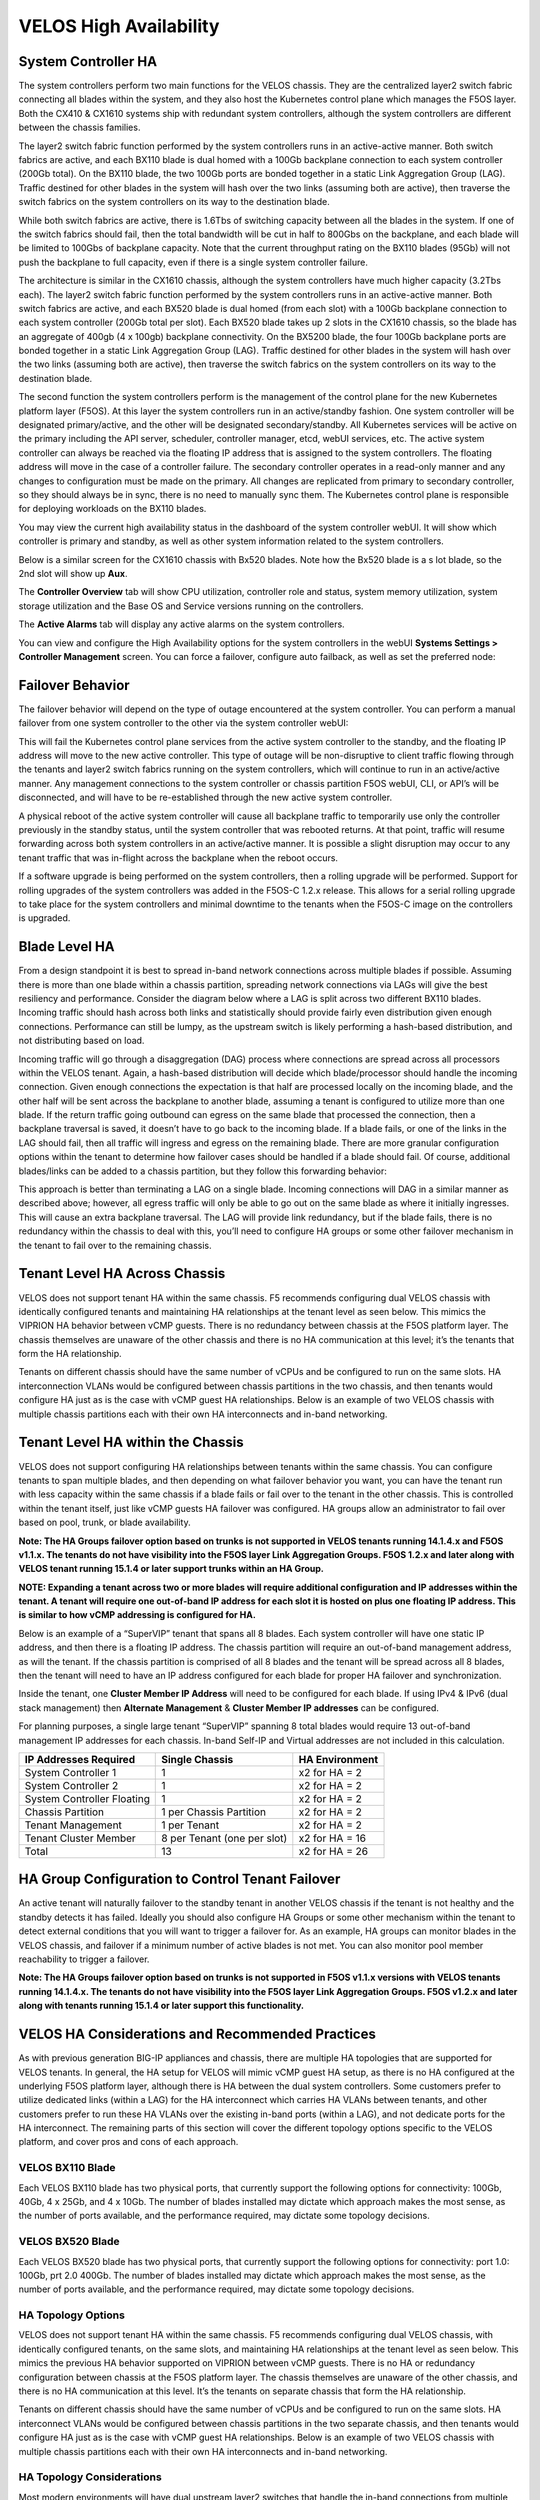 =======================
VELOS High Availability
=======================

System Controller HA
====================

The system controllers perform two main functions for the VELOS chassis. They are the centralized layer2 switch fabric connecting all blades within the system, and they also host the Kubernetes control plane which manages the F5OS layer. Both the CX410 & CX1610 systems ship with redundant system controllers, although the system controllers are different between the chassis families. 

The layer2 switch fabric function performed by the system controllers runs in an active-active manner. Both switch fabrics are active, and each BX110 blade is dual homed with a 100Gb backplane connection to each system controller (200Gb total). On the BX110 blade, the two 100Gb ports are bonded together in a static Link Aggregation Group (LAG). Traffic destined for other blades in the system will hash over the two links (assuming both are active), then traverse the switch fabrics on the system controllers on its way to the destination blade. 


.. image:: images/velos_high_availability/image1.png
  :align: center
  :scale: 70%

While both switch fabrics are active, there is 1.6Tbs of switching capacity between all the blades in the system. If one of the switch fabrics should fail, then the total bandwidth will be cut in half to 800Gbs on the backplane, and each blade will be limited to 100Gbs of backplane capacity. Note that the current throughput rating on the BX110 blades (95Gb) will not push the backplane to full capacity, even if there is a single system controller failure.

The architecture is similar in the CX1610 chassis, although the system controllers have much higher capacity (3.2Tbs each). The layer2 switch fabric function performed by the system controllers runs in an active-active manner. Both switch fabrics are active, and each BX520 blade is dual homed (from each slot) with a 100Gb backplane connection to each system controller (200Gb total per slot). Each BX520 blade takes up 2 slots in the CX1610 chassis, so the blade has an aggregate of 400gb (4 x 100gb) backplane connectivity. On the BX5200 blade, the four 100Gb backplane ports are bonded together in a static Link Aggregation Group (LAG). Traffic destined for other blades in the system will hash over the two links (assuming both are active), then traverse the switch fabrics on the system controllers on its way to the destination blade. 

.. image:: images/velos_high_availability/bx520-cx1610-backplane.png
  :align: center
  :scale: 70%


The second function the system controllers perform is the management of the control plane for the new Kubernetes platform layer (F5OS). At this layer the system controllers run in an active/standby fashion. One system controller will be designated primary/active, and the other will be designated secondary/standby. All Kubernetes services will be active on the primary including the API server, scheduler, controller manager, etcd, webUI services, etc. The active system controller can always be reached via the floating IP address that is assigned to the system controllers. The floating address will move in the case of a controller failure. The secondary controller operates in a read-only manner and any changes to configuration must be made on the primary. All changes are replicated from primary to secondary controller, so they should always be in sync, there is no need to manually sync them. The Kubernetes control plane is responsible for deploying workloads on the BX110 blades.

.. image:: images/velos_high_availability/image2.png
  :align: center
  :scale: 70%

You may view the current high availability status in the dashboard of the system controller webUI. It will show which controller is primary and standby, as well as other system information related to the system controllers.

.. image:: images/velos_high_availability/image3.png
  :align: center
  :scale: 70%

Below is a similar screen for the CX1610 chassis with Bx520 blades. Note how the Bx520 blade is a s lot blade, so the 2nd slot will show up **Aux**. 

.. image:: images/velos_high_availability/cx1610-partitions.png
  :align: center
  :scale: 70%
  

The **Controller Overview** tab will show CPU utilization, controller role and status, system memory utilization, system storage utilization and the Base OS and Service versions running on the controllers.

.. image:: images/velos_high_availability/image3a.png
  :align: center
  :scale: 70%

The **Active Alarms** tab will display any active alarms on the system controllers. 

.. image:: images/velos_high_availability/image3b.png
  :align: center
  :scale: 70%

You can view and configure the High Availability options for the system controllers in the webUI **Systems Settings > Controller Management** screen. You can force a failover, configure auto failback, as well as set the preferred node:

.. image:: images/velos_high_availability/image4.png
  :align: center
  :scale: 70%

Failover Behavior
=================

The failover behavior will depend on the type of outage encountered at the system controller. You can perform a manual failover from one system controller to the other via the system controller webUI:

.. image:: images/velos_high_availability/image5.png
  :align: center
  :scale: 70%

This will fail the Kubernetes control plane services from the active system controller to the standby, and the floating IP address will move to the new active controller. This type of outage will be non-disruptive to client traffic flowing through the tenants and layer2 switch fabrics running on the system controllers, which will continue to run in an active/active manner. Any management connections to the system controller or chassis partition F5OS webUI, CLI, or API’s will be disconnected, and will have to be re-established through the new active system controller. 

A physical reboot of the active system controller will cause all backplane traffic to temporarily use only the controller previously in the standby status, until the system controller that was rebooted returns. At that point, traffic will resume forwarding across both system controllers in an active/active manner. It is possible a slight disruption may occur to any tenant traffic that was in-flight across the backplane when the reboot occurs. 

If a software upgrade is being performed on the system controllers, then a rolling upgrade will be performed. Support for rolling upgrades of the system controllers was added in the F5OS-C 1.2.x release. This allows for a serial rolling upgrade to take place for the system controllers and minimal downtime to the tenants when the F5OS-C image on the controllers is upgraded.


Blade Level HA
==============

From a design standpoint it is best to spread in-band network connections across multiple blades if possible. Assuming there is more than one blade within a chassis partition, spreading network connections via LAGs will give the best resiliency and performance. Consider the diagram below where a LAG is split across two different BX110 blades. Incoming traffic should hash across both links and statistically should provide fairly even distribution given enough connections. Performance can still be lumpy, as the upstream switch is likely performing a hash-based distribution, and not distributing based on load. 

Incoming traffic will go through a disaggregation (DAG) process where connections are spread across all processors within the VELOS tenant. Again, a hash-based distribution will decide which blade/processor should handle the incoming connection. Given enough connections the expectation is that half are processed locally on the incoming blade, and the other half will be sent across the backplane to another blade, assuming a tenant is configured to utilize more than one blade. If the return traffic going outbound can egress on the same blade that processed the connection, then a backplane traversal is saved, it doesn’t have to go back to the incoming blade. If a blade fails, or one of the links in the LAG should fail, then all traffic will ingress and egress on the remaining blade. There are more granular configuration options within the tenant to determine how failover cases should be handled if a blade should fail. Of course, additional blades/links can be added to a chassis partition, but they follow this forwarding behavior:

.. image:: images/velos_high_availability/image6.png
  :align: center
  :scale: 50%

This approach is better than terminating a LAG on a single blade. Incoming connections will DAG in a similar manner as described above; however, all egress traffic will only be able to go out on the same blade as where it initially ingresses. This will cause an extra backplane traversal. The LAG will provide link redundancy, but if the blade fails, there is no redundancy within the chassis to deal with this, you’ll need to configure HA groups or some other failover mechanism in the tenant to fail over to the remaining chassis. 

.. image:: images/velos_high_availability/image7.png
  :align: center
  :scale: 50%

Tenant Level HA Across Chassis
==============================

VELOS does not support tenant HA within the same chassis. F5 recommends configuring dual VELOS chassis with identically configured tenants and maintaining HA relationships at the tenant level as seen below. This mimics the VIPRION HA behavior between vCMP guests. There is no redundancy between chassis at the F5OS platform layer. The chassis themselves are unaware of the other chassis and there is no HA communication at this level; it’s the tenants that form the HA relationship.

.. image:: images/velos_high_availability/image8.png
  :align: center
  :scale: 70%

Tenants on different chassis should have the same number of vCPUs and be configured to run on the same slots. HA interconnection VLANs would be configured between chassis partitions in the two chassis, and then tenants would configure HA just as is the case with vCMP guest HA relationships. Below is an example of two VELOS chassis with multiple chassis partitions each with their own HA interconnects and in-band networking.

.. image:: images/velos_high_availability/image9.png
  :align: center
  :scale: 70%

Tenant Level HA within the Chassis
==================================

VELOS does not support configuring HA relationships between tenants within the same chassis. You can configure tenants to span multiple blades, and then depending on what failover behavior you want, you can have the tenant run with less capacity within the same chassis if a blade fails or fail over to the tenant in the other chassis. This is controlled within the tenant itself, just like vCMP guests HA failover was configured. HA groups allow an administrator to fail over based on pool, trunk, or blade availability. 

**Note: The HA Groups failover option based on trunks is not supported in VELOS tenants running 14.1.4.x and F5OS v1.1.x. The tenants do not have visibility into the F5OS layer Link Aggregation Groups. F5OS 1.2.x and later along with VELOS tenant running 15.1.4 or later support trunks within an HA Group.**

**NOTE: Expanding a tenant across two or more blades will require additional configuration and IP addresses within the tenant. A tenant will require one out-of-band IP address for each slot it is hosted on plus one floating IP address. This is similar to how vCMP addressing is configured for HA.**

Below is an example of a “SuperVIP” tenant that spans all 8 blades. Each system controller will have one static IP address, and then there is a floating IP address. The chassis partition will require an out-of-band management address, as will the tenant. If the chassis partition is comprised of all 8 blades and the tenant will be spread across all 8 blades, then the tenant will need to have an IP address configured for each blade for proper HA failover and synchronization.


.. image:: images/velos_high_availability/image10.png
  :align: center
  :scale: 70%

Inside the tenant, one **Cluster Member IP Address** will need to be configured for each blade. If using IPv4 & IPv6 (dual stack management) then **Alternate Management** & **Cluster Member IP addresses** can be configured.

.. image:: images/velos_high_availability/image11.png
  :align: center
  :scale: 90%

For planning purposes, a single large tenant “SuperVIP” spanning 8 total blades would require 13 out-of-band management IP addresses for each chassis. In-band Self-IP and Virtual addresses are not included in this calculation.

+------------------------------+----------------------------------+--------------------+
| **IP Addresses Required**    | **Single Chassis**               | **HA Environment** | 
+==============================+==================================+====================+
| System Controller 1          |     1                            |  x2 for HA = 2     |
+------------------------------+----------------------------------+--------------------+
| System Controller 2          |     1                            |  x2 for HA = 2     | 
+------------------------------+----------------------------------+--------------------+
| System Controller Floating   |     1                            |  x2 for HA = 2     |
+------------------------------+----------------------------------+--------------------+
| Chassis Partition            |     1 per Chassis Partition      |  x2 for HA = 2     | 
+------------------------------+----------------------------------+--------------------+
| Tenant Management            |     1 per Tenant                 |  x2 for HA = 2     | 
+------------------------------+----------------------------------+--------------------+
| Tenant Cluster Member        |     8 per Tenant (one per slot)  |  x2 for HA = 16    |
+------------------------------+----------------------------------+--------------------+
| Total                        |     13                           |  x2 for HA = 26    | 
+------------------------------+----------------------------------+--------------------+

HA Group Configuration to Control Tenant Failover
=================================================

An active tenant will naturally failover to the standby tenant in another VELOS chassis if the tenant is not healthy and the standby detects it has failed. Ideally you should also configure HA Groups or some other mechanism within the tenant to detect external conditions that you will want to trigger a failover for. As an example, HA groups can monitor blades in the VELOS chassis, and failover if a minimum number of active blades is not met. You can also monitor pool member reachability to trigger a failover.

**Note: The HA Groups failover option based on trunks is not supported in F5OS v1.1.x versions with VELOS tenants running 14.1.4.x. The tenants do not have visibility into the F5OS layer Link Aggregation Groups. F5OS v1.2.x and later along with tenants running 15.1.4 or later support this functionality.**

VELOS HA Considerations and Recommended Practices
=================================================

As with previous generation BIG-IP appliances and chassis, there are multiple HA topologies that are supported for VELOS tenants. In general, the HA setup for VELOS will mimic vCMP guest HA setup, as there is no HA configured at the underlying F5OS platform layer, although there is HA between the dual system controllers. Some customers prefer to utilize dedicated links (within a LAG) for the HA interconnect which carries HA VLANs between tenants, and other customers prefer to run these HA VLANs over the existing in-band ports (within a LAG), and not dedicate ports for the HA interconnect. The remaining parts of this section will cover the different topology options specific to the VELOS platform, and cover pros and cons of each approach.

VELOS BX110 Blade 
-----------------

Each VELOS BX110 blade has two physical ports, that currently support the following options for connectivity: 100Gb, 40Gb, 4 x 25Gb, and 4 x 10Gb. The number of blades installed may dictate which approach makes the most sense, as the number of ports available, and the performance required, may dictate some topology decisions.

.. image:: images/velos_high_availability/image12.png
  :align: center
  :scale: 90%

VELOS BX520 Blade 
-----------------

Each VELOS BX520 blade has two physical ports, that currently support the following options for connectivity: port 1.0: 100Gb, prt 2.0 400Gb. The number of blades installed may dictate which approach makes the most sense, as the number of ports available, and the performance required, may dictate some topology decisions.

.. image:: images/velos_high_availability/image12-bx520.png
  :align: center
  :scale: 90%  

HA Topology Options
-------------------

VELOS does not support tenant HA within the same chassis. F5 recommends configuring dual VELOS chassis, with identically configured tenants, on the same slots, and maintaining HA relationships at the tenant level as seen below. This mimics the previous HA behavior supported on VIPRION between vCMP guests. There is no HA or redundancy configuration between chassis at the F5OS platform layer. The chassis themselves are unaware of the other chassis, and there is no HA communication at this level. It’s the tenants on separate chassis that form the HA relationship.

.. image:: images/velos_high_availability/image8.png
  :align: center
  :scale: 70%

Tenants on different chassis should have the same number of vCPUs and be configured to run on the same slots. HA interconnect VLANs would be configured between chassis partitions in the two separate chassis, and then tenants would configure HA just as is the case with vCMP guest HA relationships. Below is an example of two VELOS chassis with multiple chassis partitions each with their own HA interconnects and in-band networking.


.. image:: images/velos_high_availability/image13.png
  :align: center
  :scale: 60%

HA Topology Considerations
--------------------------

Most modern environments will have dual upstream layer2 switches that handle the in-band connections from multiple VELOS chassis. The ideal connection mechanism for the in-band connections, is to connect to a switching infrastructure that supports MLAG or VPC between the upstream switches. This will allow LAGs on the VELOS side to be dual homed to both upstream switches, and this will help prevent failover on VELOS in the event of an upstream switch failure. Below is an example of a typical deployment with LAG with members from separate BX110 VELOS blades going to upstream L2 switches:

.. image:: images/velos_high_availability/image14.png
  :align: center
  :scale: 60%

If the environment only has a single blade in each chassis, and 100Gb or 40Gb connectivity is desired, then putting both ports on the BX110 into a LAG and dual homing it to the two upstream switches in a vPC makes the most sense. Since there aren’t more ports to dedicate to an HA interconnect LAG, this drives the decision of which topology is best. In the example below, the HA VLAN(s) will run on the same LAG as the in-band traffic.

.. image:: images/velos_high_availability/image15.png
  :align: center
  :scale: 60%


If the environment is not running 100Gb or 40Gb, then the BX110 blade can be configured so that both ports support 4 x 25Gb ports, or 4 x 10Gb ports (total of 8 ports). With this many ports, you have the option of adding more ports into the LAG connecting to the upstream switches, and dedicating ports for an HA interconnect LAG between the two VELOS chassis.  As an example, 4 of the ports could be aggregated together in a LAG and 2 of those ports would go to upstream switch1, and the other two to upstream switch2. The remaining 4 ports could be put into another LAG dedicated for the HA interconnect between the chassis. The number of ports within the LAGs could be adjusted based on the specific environment requirements. As an example, fewer ports for the HA interconnect LAG if mirroring bandwidth is not expected to be too high. These ports could be added to the in-band LAG instead.

.. image:: images/velos_high_availability/image16.png
  :align: center
  :scale: 60%

As more BX110 blades are added to each VELOS chassis, more options become available. Initially, there was a restriction of running only one speed/mode per blade, but that restriction was removed in F5OS-C 1.5.1. This could allow some ports to run at lowers speeds (4 x 25Gb or 4 x 10Gb) and break out, while other ports are running higher speed (40Gb or 100Gb). 

As additional blades are added, it makes sense to spread the LAG across more blades for added redundancy. It is not a requirement to extend the LAG to every blade within a chassis partition, but this can be done to optimize traffic flows and avoid extra backplane traversals. Consider the diagram below; where a single LAG on one blade is configured but 2 blades are installed. Traffic will enter blade1 and go through a disaggregation process where some traffic may be processed locally on blade1, and other traffic will be sent to the remote blade2. Tenant slot configuration will also play into this decision. This means an extra hop across the backplane/switch fabrics for transactions to be processed, and then the response having to come back across the backplane to exit the chassis via the LAG.

.. image:: images/velos_high_availability/image17.png
  :align: center
  :scale: 60%

Consider the same number of blades, but instead of terminating the LAG on blade1 only, this time it is spread across both blade1 and blade2. This will allow incoming traffic to be somewhat evenly distributed coming into the chassis across the two blades (this is dependent on the upstream layer2 switch hashing algorithms and traffic patterns). In the diagram below, traffic will still go through a disaggregation process, and may be sent across the backplane/switch fabrics if needed. However, instead of having to traverse the backplane to egress the chassis, the VELOS blades will always prefer a local egress port over a backplane traversal. For this reason, spreading a LAG over more ports not only provides added resiliency in case of blade failure, it also provides a more optimal traffic flow.

.. image:: images/velos_high_availability/image18.png
  :align: center
  :scale: 60%

Adding two highspeed (100Gb or 40Gb) ports from each blade to the LAG can be done, but if the LAG is already configured to span to another blade, it may be considered overkill (especially for the 100Gb case) because each BX110 blade is rated for a maximum of 95Gb, so adding an additional port is not going to increase performance. If running lower speed ports this may be desired to drive more aggregate throughput into each blade.


Mirroring Considerations
------------------------

The two topologies below are identical, except one has a dedicated LAG for the HA interconnect VLANs, and the other lets HA VLANs ride over the in-band LAG. Whether they go to an upstream switch that supports vPC or MLAG is optional. While the dedicated HA Interconnect LAG requires more ports, it does provide better isolation and performance for mirroring.

.. image:: images/velos_high_availability/image19.png
  :align: center
  :scale: 60% 

.. image:: images/velos_high_availability/image20.png
  :align: center
  :scale: 60%   

Consider the case where mirror traffic is intermingled over the in-band LAG with application traffic. Unless there is some sort of prioritization implemented, it’s possible that heartbeat and mirroring type traffic may be affected by saturation somewhere in the upstream switch or within the networking layer. The main disadvantage of this topology is HA VLAN disruption due to an upstream switch error. This can affect mirroring and heartbeat, whereas a dedicated HA interconnect between the VELOS chassis has no dependencies on upstream switches or networking. The biggest concern is disrupting the failover heartbeats from the SOD process (UDP port 1026) between the tenants. 

The proper way to deploy, is to configure HA heartbeats over the management interface, as well as over the HA VLAN as outlined in the article below. Although it is written for VIPRION, the same logic applies for VELOS.

`K37361453: Configuring network failover for redundant VIPRION systems (13.x - 16.x) <https://my.f5.com/manage/s/article/K37361453>`_


Unfortunately, this may be more difficult than it seems for BIG-IP tenants that span multiple slots/blades in VELOS. You must make sure that each slot has an individual management address, and you must also configure either management multicast (and make sure it works), or a mesh of unicast management addresses. Many customers overlook this step, and if it not set up properly, stability of the HA environment will rely solely on the stability of the HA VLAN.

The example below shows a BIG-IP tenant configured on VELOS. For a single slot tenant (a tenant that only utilizes one slot/blade), you only need to configure the single management IP address. If a VELOS tenant spans more than one blade, then you must configure a separate cluster member IP address for each slot/blade that the tenant will run on. You cannot reuse these IP addresses within other tenants; they must have their own unique cluster member IP addresses if they span more than one blade. While spanning a tenant across blades may provide some level of local redundancy, it does require additional configuration and IP addressing, and may also cause additional strain on the control plane process (MCPD), as it will need to replicate between blades. These should be considered before finalizing a design for the tenants.

.. image:: images/velos_high_availability/image21.png
  :align: center
  :scale: 60%  

The diagram below shows the configuration of multiple HA heartbeat paths. One is **Multicast**, configured on the out-of-band network via the management port on the VELOS system controllers, and the other is **Unicast**, configured on the in-band network Self-IP on the tenant. As outlined in (K37361453), having both options defined is critical in order to have tenant HA working properly.

.. image:: images/velos_high_availability/image22.png
  :align: center
  :scale: 70%  

There is an alternative to configuring the multicast option over the management network, called **Unicast Mesh**, where each blade in the tenant is added and configured as a **Failover Unicast Address**, allowing each blade to exchange heartbeat messages with all the blades where the peer tenant is running. As with the Multicast option, you must configure a separate cluster member IP address inside the tenant, for each blade that the tenant will run on.

How Many Ports are Required for an HA Interconnect LAG?
-------------------------------------------------------

The number of ports required in a dedicated HA Interconnect may vary based on performance and deployment options. Ideally, you should have a minimum of two ports within a LAG, with dedicated tagged VLANs for each tenant HA pair. Running config-sync and mirroring over this LAG interface is preferred if it has been enabled, because it is usually directly connected, has lower latency, and doesn't compete with in-band traffic. The two links in a LAG provide redundancy if one link should fail, and you can add more interfaces to the LAG for added resiliency. These links should be spread across additional blades, when possible, for added redundancy.

Generally, heartbeat traffic is not very bandwidth sensitive, but it can be very sensitive to latency, especially when mirroring is enabled. Mirroring will take up more bandwidth over the HA links; layer4 mirroring is less bandwidth intensive than layer7 mirroring because it is sending less traffic to keep mirror state in sync. With layer4 mirroring, there is one packet mirrored **per connection**, whereas layer7 mirroring is one mirrored connection **per packet**. 

You should plan to have adequate bandwidth in the LAG if mirroring is enabled. As mentioned above, layer7 mirroring will generate lots of bandwidth as every packet has to be mirrored. Not every virtual server or application requires mirroring, it is recommended you enable only where required. 

Tenant failover triggers can be configured through the **HA Group** feature. This should be properly configured within VELOS tenants to detect external failures and trigger failover. You should configure an HA Group with sufficient weight on the correct operation of the main trunk/LAG to the upstream switches or optionally when the number of members in a cluster is too low. Without HA Groups (or less preferred VLAN Failsafe), the only requirement keeping a device or virtual server active, is to have heartbeat.

If you're setting up tenant to tenant connectivity, and don't have HA groups configured, you may end up with cases where failover is desired but not triggered. If a VELOS chassis partition loses its main traffic LAG, it will continue to heartbeat over the HA interface, and will continue to remain active.  To avoid this, make sure the HA group setup is explicitly mentioned as a requirement if you setup peer to peer dedicated HA VLANs.
